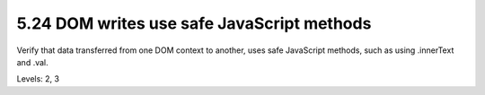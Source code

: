 5.24 DOM writes use safe JavaScript methods
===========================================

Verify that data transferred from one DOM context to another, uses safe JavaScript methods, such as using .innerText and .val.

Levels: 2, 3

